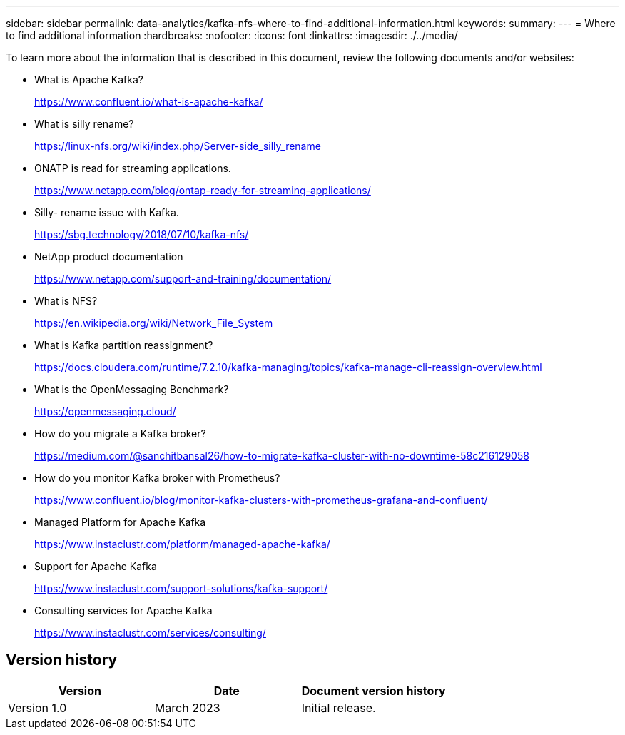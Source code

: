 ---
sidebar: sidebar
permalink: data-analytics/kafka-nfs-where-to-find-additional-information.html
keywords: 
summary:
---
= Where to find additional information
:hardbreaks:
:nofooter:
:icons: font
:linkattrs:
:imagesdir: ./../media/

//
// This file was created with NDAC Version 2.0 (August 17, 2020)
//
// 2023-01-30 15:54:43.207619
//

[.lead]
To learn more about the information that is described in this document, review the following documents and/or websites:

* What is Apache Kafka?
+
https://www.confluent.io/what-is-apache-kafka/[https://www.confluent.io/what-is-apache-kafka/^]

* What is silly rename?
+
https://linux-nfs.org/wiki/index.php/Server-side_silly_rename[https://linux-nfs.org/wiki/index.php/Server-side_silly_rename^] 

* ONATP is read for streaming applications.
+
https://www.netapp.com/blog/ontap-ready-for-streaming-applications/[https://www.netapp.com/blog/ontap-ready-for-streaming-applications/^]

* Silly- rename issue with Kafka.
+
https://sbg.technology/2018/07/10/kafka-nfs/[https://sbg.technology/2018/07/10/kafka-nfs/^]

* NetApp product documentation
+
https://www.netapp.com/support-and-training/documentation/[https://www.netapp.com/support-and-training/documentation/^]

* What is NFS?
+
https://en.wikipedia.org/wiki/Network_File_System[https://en.wikipedia.org/wiki/Network_File_System^]

* What is Kafka partition reassignment?
+
https://docs.cloudera.com/runtime/7.2.10/kafka-managing/topics/kafka-manage-cli-reassign-overview.html[https://docs.cloudera.com/runtime/7.2.10/kafka-managing/topics/kafka-manage-cli-reassign-overview.html^]

* What is the OpenMessaging Benchmark?
+
https://openmessaging.cloud/[https://openmessaging.cloud/^]

* How do you migrate a Kafka broker?
+
https://medium.com/@sanchitbansal26/how-to-migrate-kafka-cluster-with-no-downtime-58c216129058[https://medium.com/@sanchitbansal26/how-to-migrate-kafka-cluster-with-no-downtime-58c216129058^]

* How do you monitor Kafka broker with Prometheus?
+
https://www.confluent.io/blog/monitor-kafka-clusters-with-prometheus-grafana-and-confluent/

* Managed Platform for Apache Kafka
+
https://www.instaclustr.com/platform/managed-apache-kafka/

* Support for Apache Kafka
+
https://www.instaclustr.com/support-solutions/kafka-support/

* Consulting services for Apache Kafka
+
https://www.instaclustr.com/services/consulting/


== Version history

|===
|Version |Date |Document version history

|Version 1.0
|March 2023
|Initial release.
|===
